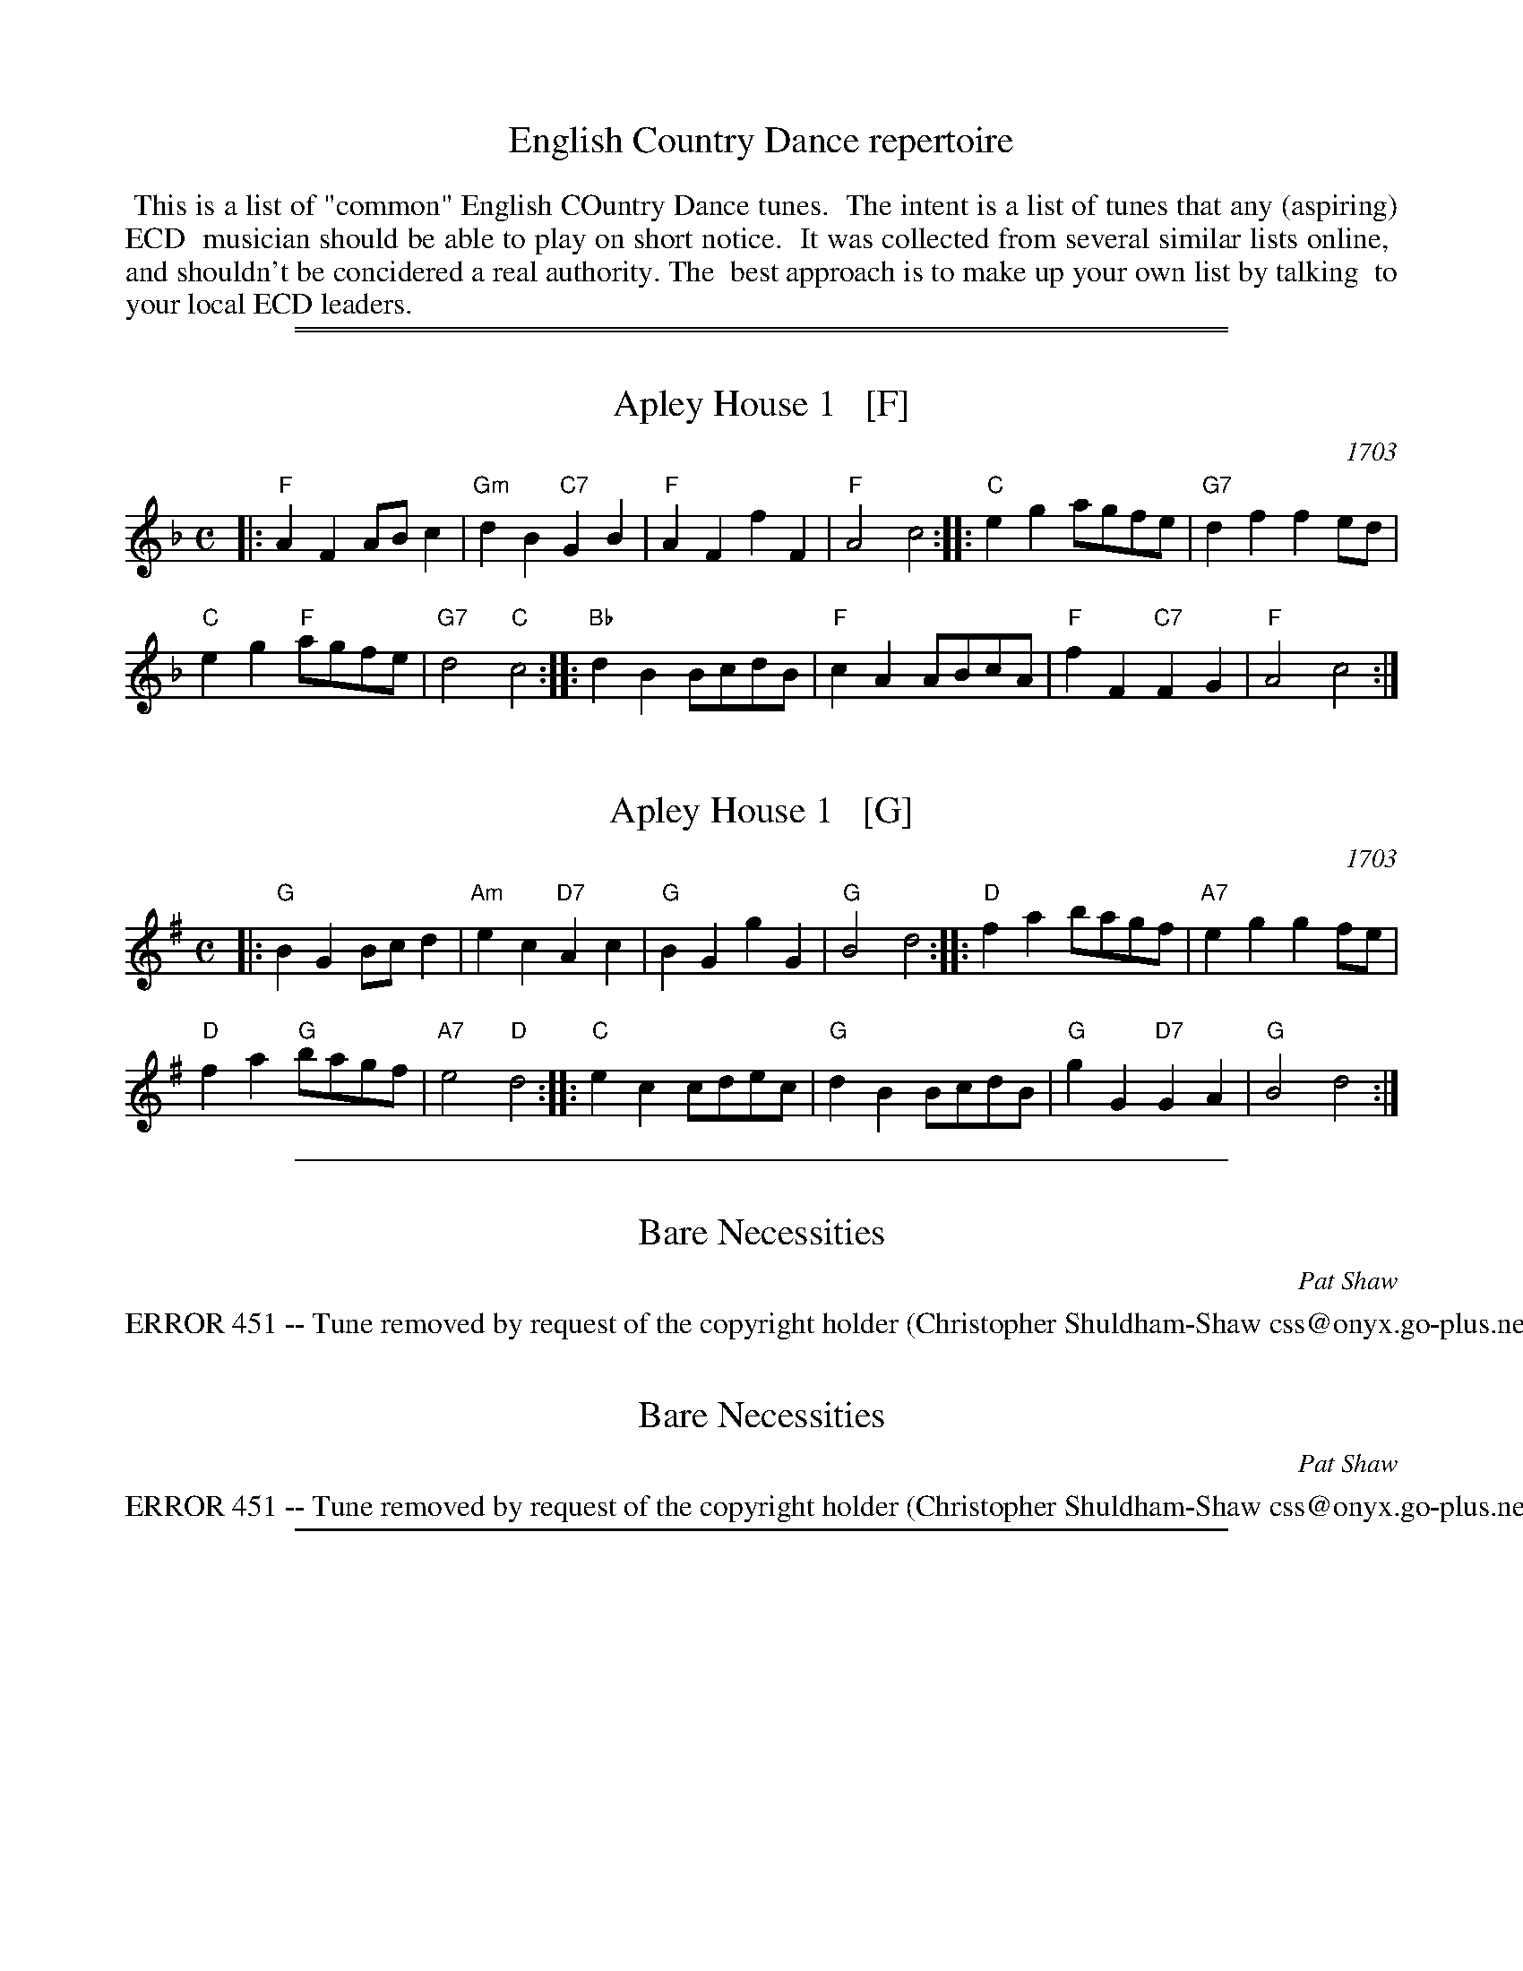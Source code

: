 
X: 0
T: English Country Dance repertoire
K:
%%begintext align
%% This is a list of "common" English COuntry Dance tunes.
%% The intent is a list of tunes that any (aspiring) ECD
%% musician should be able to play on short notice.
%% It was collected from several similar lists online,
%% and shouldn't be concidered a real authority. The
%% best approach is to make up your own list by talking
%% to your local ECD leaders.
%%endtext

%%sep 1 0 500
%%sep 1 0 500


X: 1
T: Apley House 1   [F]
O: 1703
B: Barnes v.1 p.4
M: C
L: 1/8
K: F
|:\
"F"A2F2 ABc2 | "Gm"d2B2 "C7"G2B2 |\
"F"A2F2 f2F2 | "F"A4 c4 ::\
"C"e2g2 agfe | "G7"d2f2 f2ed |
"C"e2g2 "F"agfe | "G7"d4 "C"c4 :: \
"Bb"d2B2 BcdB | "F"c2A2 ABcA |\
"F"f2F2 "C7"F2G2 | "F" A4 c4 :|


X: 1
T: Apley House 1   [G]
O: 1703
B: Barnes v.1 p.4
M: C
L: 1/8
K: G
|:\
"G"B2G2 Bcd2 | "Am"e2c2 "D7"A2c2 |\
"G"B2G2 g2G2 | "G"B4 d4 ::\
"D"f2a2 bagf | "A7"e2g2 g2fe |
"D"f2a2 "G"bagf | "A7"e4 "D"d4 :: \
"C"e2c2 cdec | "G"d2B2 BcdB |\
"G"g2G2 "D7"G2A2 | "G" B4 d4 :|

%%sep 1 1 500


X: 1
T: Bare Necessities
R: waltz
N: English country dance (longways)
C: Pat Shaw
M: 3/4
L: 1/8
K: DDor
%%text ERROR 451 -- Tune removed by request of the copyright holder (Christopher Shuldham-Shaw css@onyx.go-plus.net)


X: 1
T: Bare Necessities
R: waltz
N: English country dance (longways)
C: Pat Shaw
M: 3/4
L: 1/8
K: EDor
%%text ERROR 451 -- Tune removed by request of the copyright holder (Christopher Shuldham-Shaw css@onyx.go-plus.net)

%%sep 1 1 500


X: 1
T: Miss Dolland's Delight  [A]
%T: The Bishop
M: C|
O: Thompson's Compleat Collection, v.4 p.92 #184 1780
L: 1/4
K: A
|: "A"Aa- ag- | "D"gf- "A"fe | "D"fa "A"ec | "Bm"dB "E7"AG \
|  "A"Aa- ag- | "D"gf- "A"fe | "D"fa "B7"B^d | "E"e2 E2 :|
|: "E7"Ed- dc/B/ | "A"ce- ed | ca Ac | "E7"BE E2 \
"I"\
|  "A"Ac- cB/A/ | "D"Ba gf | "E7"ed cB | "A"A2 A2 :|


X: 1
T: the Bishop
O: Thompson's Compleat Collection, v.4 p.72 #144 (1780)
M: 6/8
L: 1/8
K: G
|: "G"g3 d3 | B3 G2D | "C"EGE "D7"FAF | "G"GBc "D7"def \
|  "G"g3 d3 | B3 G2D | "C"EGE "D7"FAF | "G"G3 [G3B,3G,3] :|
|: "G"ded bgd | "D7"cdc afc | "G"BcB gdB | "D7"AFD AFD \
|  "G"ded bgd | "D7"cdc afc | "G"BcB "D7"cAF | "G"G3 G3 :|

%%sep 1 1 500


X: 1
T: Childgrove    [Dm]
O: Playford 1701
R: reel
Z: 1997 John Chambers <jc:trillian.mit.edu>
M: 2/4
B: Karpeles & Schofield p.22,52; Playford Ball; Raven p.23; Barlow #426
L: 1/8
N: Sometimes played in dorian rather than minor.
K: Dm
|: A \
| "Dm"Ad de | f2 ed | "Gm"gf ed | "Am"e>d c/B/A \
| "Dm"Ad de | f2 ea | "Gm"g>f "A7"e/f/e/d/ | "Dm"d3 :|
|: f/g/ \
| "F"af fa | "C"ge eg | "Dm"fd d/e/f/d/ | "Am"eA Af/g/ \
| "F"a>g f/g/a/f/ | "C"g>f e/f/g/e/ | "Dm"fe/d/ "A7"ed/^c/ | "Dm"d3 :|

%%sep 1 1 500


X: 1
T: Come Let's Be Merry   [D]
O: Playford 1726
R: waltz
Z: 2006 John Chambers <jc:trillian.mit.edu>
B: Playford "The Dancing Master, or Directions for Dancing Country Dances..." 1728
B: Peter Barnes "english country dance tunes" 1996
M: 3/4
L: 1/8
%P: 3 times
K: D
|: "D"A2 d2 e2 | f2 ef d2 | "G"d4 "(A)"A2 |"D"F2 EF D2 \
|  "D"d4 c2 | "E7"B2 e2 "(A)"A2 | "E7"B2 ^G4 | "A"A6 :|
[| "A"e2 e2 d2 | c4 A2 | "D"d4 f2 | "G"B6 \
| "Em"g4 f2 | "E7"e4 d2 | "A"c2 d2 e2 | A6 ||
|| "D"F2 E2 D2 | "(Bm)"dc de d2 | "Em"G2 F2 E2 | "A7"ed ef e2 \
|  "D"F2 E2 D2 | "G(Bm)"dc d2 "Em"e2 | "A7"A2 d2 c2 | "D"d6 |]

%%sep 1 1 500


X: 1
T: Dick's Maggot
N: from the Nottingham Music Database
S: Playford
B: Cecil J Sharp "Country Dance Tunes" Set XI #15
M: 3/2
L: 1/8
F: http://www.guitarnut.com/nmd/playford.txt
K: G
|: "G"g2d2-    d2B2- "D7"B2A2 |  "G"Bcd2 "D7"ABc2   "G"B4 \
|  "G"g2d2-    d2B2-  "C"B2A2 | "Am"Bcd2 "D7"G2F2   "G"G4 \
:: "D"f2a2-    a2f2-     f2d2 |  "G"gab2 "A7"efg2   "D"f4 |
| "Fm"f2a2-    a2f2- "Bm"f2d2 | "Em"def2 "A7"AB^c2 "D7"d4 \
|  "G"Bcd2 "G7"Bcd2   "C"e4   | "Am"efg2     efg2  "D7"f4 \
|  "G"g2d2-    d2B2-  "C"B2c2 | "Am"A4-  "D7"A4     "G"G4 :|

%%sep 1 1 500


X: 36
T: the Dress'd Ship   [G]
O: Thompson 1774
R: reel, polka
M: C
L: 1/8
Z: 2011 John Chambers <jc:trillian.mit.edu>
B: Charles & Samuel Thompson eds "Twenty Four Country Dances", London 1774, p.18 #2
K: G
% - - - - - - - - - - - - - - - - - - - - - - - - -
d/c/ |\
"G"BG DB "C"c2 (c/d/e) | "G"dB gB "Am"cA- "D7"Ad/c/ "I"|\
"G"BG DB "C"c{d}e "G"dg | "Am"ec "D7"Ad "G"BG- G :|
|: e/f/ |\
"G"gd BG "C"e/f/g/e/ "G"dB | "C"c{d}e "G"dB "Am"cA- "D7"Ae/f/ |\
"G"gd BG "C"e/f/g/e/ "G"dB | "Am"ec "D7"Ad "G"BG- G :|
% - - - - - - - - Dance description - - - - - - - -
% %begintext align
% % 1st Man set to the 2d Wo. & turn .|. 1st
% % Wo. do the same :|. cast off 1 Cu. &
% % Allemand .|: cast up & Allemand & lead
% % down in the 2d Cu.s place :|:
% %endtext


X: 36
T: the Dress'd Ship   [A]
O: Thompson 1774
R: reel, polka
M: C
L: 1/8
Z: 2011 John Chambers <jc:trillian.mit.edu>
B: Charles & Samuel Thompson eds "Twenty Four Country Dances", London 1774, p.18 #2
K: A
% - - - - - - - - - - - - - - - - - - - - - - - - -
e |\
"A"cAEc "D"d2(d/e/f) | "A"ecac "Bm"dB-"E7"Be "I"|\
"A"cAEc "D"df"A"ea | "Bm"fd"E7"Be "A"cA-A :|
|: f/g/ |\
"A"aecA "D"f/g/a/f/ "A"ec | "D"df"A"ec "Bm"dB- "E7"Bf/g/ |\
"A"aecA "D"f/g/a/f/ "A"ec | "Bm"fd"E7"Be "A"cA-A :|
% - - - - - - - - Dance description - - - - - - - -
%%begintext align
%% 1st Man set to the 2d Wo. & turn .|. 1st
%% Wo. do the same :|. cast off 1 Cu. &
%% Allemand .|: cast up & Allemand & lead
%% down in the 2d Cu.s place :|:
%%endtext

%%sep 1 1 500


X: 1
T: the Duke of Kent's Waltz   [G]
O: 1802
R: waltz
Z: 2003 John Chambers <jc:trillian.mit.edu>
M: 3/4
L: 1/8
K: G
|:"G"gf ga g2 | "D7"f2 de fd | "G"g2 G2 G2 | G4 d2 \
| "C"e2 e2 "(D)"f2 | "G"g2 d2 B2 | "Am"c2 c2 B2 | "D7"B2 A4 :|
| "D"D2 cB c2 | "G"Bd cB AG | "D"D2 cB c2 | "G"Bd cB AG \
| "C"ed cd ef | "G"gf ed cB | "Am"ed cB AG | "D7"FA GF ED |
| "G"GF GA Bc | "D"d^c de fd | "Em"g2 G2 G2 | G4 "I"[|]e2 \
| "C"^d2 e2 e2 | "G"^c2 d2 d2 | "D7"c2 A2 F2 | "G"G6 |]


X: 1
T: the Duke of Kent's Waltz   (A)
O: 1802
R: waltz
Z: 2003 John Chambers <jc:trillian.mit.edu>
M: 3/4
L: 1/8
K: A
|:"A"ag ab a2 | "E7"g2 ef ge | "A"a2 A2 A2 | A4 e2 \
| "D"f2 f2 "(E)"g2 | "A"a2 e2 c2 | "Bm"d2 d2 c2 | "E7"c2 B4 :|
| "E"E2 dc d2 | "A"ce dc BA | "E"E2 dc d2 | "A"ce dc BA \
| "D"fe de fg | "A"ag fe dc | "Bm"fe dc BA | "E7"GB AG FE |
| "A"AG AB cd | "E"e^d ef ge | "F#m"a2 A2 A2 | A4 "I"[|]f2 \
| "D"^e2 f2 f2 | "A"^d2 e2 e2 | "E7"d2 B2 G2 | "A"A6 |]

%%sep 1 1 500


X: 0
T: Faithless Nancy Dawson
O: 196?
M: C|
K:
P: A-Rovin'   [A]
K: A
E \
| "A"AA "E7"GE | "A"AA "E7"GE | "A"A>B cd | e3 e | "D"ff df | "A"ee ce |
| "D(Bm)"dc BA | "F#m"cA "E7"FE | "A"A>B cd | "A"ea "D"fd | "A"c2 "E7"B2 | "A"A3 e | "D"f>e df |
| "A"e>d ce | "Bm"dc BA | "F#m"cA "E7"FE | "A"A>B cd | "A"ea "D"fd | "A"c2 "E7"B2 | "A"A3 |]
P: A-Rovin'   [D]
K: D
A \
| "D"dd "A7"cA | "D"dd "A7"cA | "D"d>e fg | a3 a | "G"bb gb | "D"aa fa |
| "G(Em)"gf ed | "Bm"fd "A7"BA | "D"d>e fg | "D"ad' "G"bg | "D"f2 "A7"e2 | "D"d3 a | "G"b>a gb |
| "D"a>g fa | "Em"gf ed | "Bm"fd "A7"BA | "D"d>e fg | "D"ad' "G"bg | "D"f2 "A7"e2 | "D"d3 |]
P: A-Rovin'   [G]
K: G
D \
| "G"GG "D7"FD | "G"GG "D7"FD | "G"G>A Bc | d3 d | "C"ee ce | "G"dd Bd |
| "C(Am)"cB AG | "Em"BG "D7"ED | "G"G>A Bc | "G"dg "C"ec | "G"B2 "D7"A2 | "G"G3 d | "C"e>d ce |
| "G"d>c Bd | "Am"cB AG | "Em"BG "D7"ED | "G"G>A Bc | "G"dg "C"ec | "G"B2 "D7"A2 | "G"G3 |]

%%sep 1 1 500


X: 1
T: Fandango   [C]
O: Thompson 1780
R: jig
Z: John Chambers <jc:trillian.mit.edu>
B: Thompson, Twenty Four Country Dances, 1780
B: Playford Ball
B: Barnes 1986
M: 6/8
L: 1/8
N: Play 6 times
K: C
|: "C"c2c cBc | "F"A2F "G7"EFG | "C"c2c "F"c2d | "G7"ecg "C"e2G \
|  "C"c2c cBc | "F"A2F "G7"EFG | "C"c2c "F"c2f | "G7"d2g "C"e2c :|
|: "C"gag e2c | G2c G2c | gag e2c | "F"A2c A2c \
|  "C"gag e2c | "F"A2F "C"E2G | "F"A2c "G7"d2B | "C"c3- cz2 :|


X: 1
T: Fandango   [D]
O: Thompson 1780
R: jig
Z: John Chambers <jc:trillian.mit.edu>
B: Thompson, Twenty Four Country Dances, 1780
B: Playford Ball
B: Barnes 1986
M: 6/8
L: 1/8
N: Play 6 times
K: D
|: "D"d2d dcd | "G"B2G "A7"FGA | "D"d2d "G"d2e | "A7"fda "D"f2A \
|  "D"d2d dcd | "G"B2G "A7"FGA | "D"d2d "G"d2g | "A7"e2a "D"f2d :|
|: "D"aba f2d | A2d A2d | aba f2d | "G"B2d B2d \
|  "D"aba f2d | "G"B2G "D"F2A | "G"B2d "A7"e2c | "D"d3- dz2 :|

%%sep 1 1 500


X: 0
T: Freeford Gardens
C: Kathryn & David Wright
N: Tune: Edgeworth Bumpkins
P: Edgeworth Bumpkins   [F]
O: Daniel Wright 1740
N: Tune for the dance Freeford Gardens
B: Daniel Wright "Wright's Compleat Collection of Celebrated Country Dances" p.33 1740
M: C|
L: 1/8
K: F
c2 \
| "F"A3G F2A2 | "C7"G2FE "F"F2f2 | "C7"e2dc "Bb"d2cB | "F"A2F2- F2A2 \
| "C7"G2FE "F"F2A2 | "C7"G2FE "F"FGAB | c2B2- "Bb"B2A2 | "C7"G6 :|
|: c2 \
| "Bb"d2cB "F"ABc2 | FGA2 "Bb"B4 | "Gm"Bcd2 G2d2 | "C7"gab2 e4 \
| "F"f2e2- "C"e2d2- | "Bb"d2c2- "C"c2B2- | "Bb"B2AB "C7"G2FE | "F"F6 :|
P: Edgeworth Bumpkins   [G]
O: Daniel Wright 1740
N: Tune for the dance Freeford Gardens
B: Daniel Wright "Wright's Compleat Collection of Celebrated Country Dances" p.33 1740
M: C|
M: C|
L: 1/8
K: G
d2 \
| "G"B3A G2B2 | "D7"A2GF "G"G2g2 | "D7"f2ed "C"e2dc | "G"B2G2- G2B2 \
| "D7"A2GF "G"G2B2 | "D7"A2GF "G"GABc | d2c2- "C"c2B2 | "D7"A6 :|
|: d2 \
| "C"e2dc "G"Bcd2 | GAB2 "C"c4 | "Am"cde2 A2e2 | "D7"abc'2 f4 \
| "G"g2f2- "D"f2e2- | "C"e2d2- "D"d2c2- | "C"c2Bc "D7"A2GF | "G"G6 :|

%%sep 1 1 500


X: 0
T: Fenterlarick
P: Duple longways proper
C: dance: Joyce Walker 1997
C: music: Fred Grimshaw
N: tune: Nancy's Fancy by Fred Grimshaw
K:
P: Nancy's Fancy   [C]
C: Fred Grimshaw
N: For the dance Fenterlarick by Joyce Walker
N: The titles for the dance and the tune are a bit confused.
N: Playford published a different "Nancy's Fancy" tune and dance.
B: Barnes p.33
Z: 1998 by John Chambers <jc@trillian.mit.edu>
M: 2/4
L: 1/8
K: C
|: G \
| "C"cg -gc | B>A GG | "C"cc "G7"de/f/ | "C"e2 "G7"dG \
| "C"cg -gc | B>A Gf | "F"ed/c/ "G7"GB | "C"c3  :|
|| c \
| "Am"ce- eA | "E7"c>B "Am"AA | cc "Dm"de/f/ | "C"e2 "G7"dG \
| "C"ce- eg | "Dm"f>e de | "F"fa- ac' | "G7"b>a gg |
| "C"c'g- gf | e>f gg | "F"af- fe | "Dm"d2- "G7"dG \
| "C"cG- Gc | "G7"B>c dG | "F"Ac- "G7"cB | "C"c3 |]
P: Nancy's Fancy   (G)
C: Fred Grimshaw
N: For the dance Fenterlarick by Joyce Walker
B: Barnes p.33
Z: 1998 by John Chambers <jc@trillian.mit.edu>
M: 2/4
L: 1/8
K: G
|: D \
| "G"Gd -dG | F>E DD | "G"GG "D7"AB/c/ | "G"B2 "D7"AD \
| "G"Gd -dG | F>E Dc | "C"BA/G/ "D7"DF | "G"G3  :|
|| G \
| "Em"GB- BE | "B7"G>F "Em"EE | GG "Am"AB/c/ | "G"B2 "D7"AD \
| "G"GB- Bd | "Am"c>B AB | "C"ce- eg | "D7"f>e dd |
| "G"gd- dc | B>c dd | "C"ec- cB | "Am"A2- "D7"AD \
| "G"GD- DG | "D7"F>G AD | "C"EG- "D7"GF | "G"G3 |]

%%sep 1 1 500


X: 1
T: Gathering Peascods   [G]
O: Playford 1651
B: Playford "Dancing Master" 1st Ed. 1651
B: J.Barlow p.22 #27
B: Barnes (in A)
B: Playford (in G)
B: Keller p.38 (in A)
B: Karpeles p.12 (in A)
B: Raven p.22 (in A)
Z: John Chambers <jc:trillian.mit.edu>
M: C|
L: 1/4
K: G
   z | "G"d2 dd | B>c dd | "C"ed cB | "D7"A3 B | AG GF | "G"G3 :|
|: G | "D"FD FG | A2 BA | "G"G/A/B AG | "D"F3 F | "A7"ED ~E>D | "D"D3 :|
|: d | "G"BG GA/B/ | "C"c2 zd | "G"BG GA/B/ | "C"c2 zd  | "G"BG GA/B/ | "C"c>de d/c/ | "G"Bc/B/ "D7"~A>G | "G"G3 :|


X: 1
T: Gathering Peascods   [A]
O: Playford 1651
B: Playford "Dancing Master" 1st Ed. 1651
B: J.Barlow p.22 #27
B: Barnes (in A)
B: Playford (in G)
B: Keller p.38 (in A)
B: Karpeles p.12 (in A)
B: Raven p.22 (in A)
Z: 1998 John Chambers <jc:trillian.mit.edu>
M: C|
L: 1/4
K: A
   z | "A"e2 ee | c>d ee | "D"fe dc | "E7"B3 c | BA AG | "A"A3 :|
|: A | "E"GE GA | B2 cB | "A"A/B/c BA | "E"G3 G | "B7"FE ~F>E | "E"E3 :|
|: e | "A"cA AB/c/ | "D"d2 ze | "A"cA AB/c/ | "D"d2 ze  | "A"cA AB/c/ | "D"d>ef e/d/ | "A"cd/c/ "E7"~B>A | "A"A3 :|

%%sep 1 1 500


X: 0
T: The Geud Man of Ballangigh
O: Playford 1709
B: Playford 1709 #30 ("Squirrel")
R: jig
N: Tune: Hunt the Squirrel
M: 6/8
L: 1/8
K:
% - - - - - - - - - - - - - - - - - - - - - - - - -
P: Hunt The Squirrel   (G)
Z: 1997 by John Chambers <jc:trillian.mit.edu>
N: The pickups are optional.
K: G
BA \
|:"G"Gd-d d2e | d3 B3 | GAB "C"A2G | "G"GAB "D7"A2G \
| "G"Gd-d d2e | "Em"d3 B3 | "C(Am)"GAB "D7"A2G | "G"G3 z3 :|
GAB \
|:"C"c2d edc | "Bm"c2d edc | "Am"c2d e2f | "Em"g3 gfe \
| "G"dB2 dB2 | "Bm"dB2 d3 | "Am"GAB "D7"A2G | "G"G3 z3 :|
% - - - - - - - - - - - - - - - - - - - - - - - - -
P: Hunt The Squirrel   [A]
Z: 1997 by John Chambers <jc:trillian.mit.edu>
K: A
cB \
|:"A"Ae-e e2f | e3 c3 | ABc "D"B2A | "A"ABc "E7"B2A \
| "A"Ae-e e2f | "F#m"e3 c3 | "D(Bm)"ABc "E7"B2A | "A"A3 z3 :|
ABc \
|:"D"d2e fed | "C#m"d2e fed | "Bm"d2e f2g | "F#m"a3 agf \
| "A"ec2 ec2 | "F#m"ec2 e3 | "Bm"ABc "E7"B2A | "A"A3 z3 :|

%%sep 1 1 500


X: 1
T: Hole in the Wall   [G]
C: Henry Purcell 1698
R: minuet
Z: John Chambers <jc:trillian.mit.edu>
B: Playford Ball
B: Douglas and Helen Kennedy, 1929
M: 3/4
L: 1/8
N: Longways duple minor, (AAB)n
K: G
|: "G"B>c B/c/d "D7"Ad | "Em"G>A G/A/B "B7"FB | "C"E>F E/F/G "G"DB | "D7"AG- GF "G"G2 :|
[| "Em"g>f e/f/g fe | "B7"^d>e d/e/f Bf | "Em"g>f e/f/g fe | "B7"fe- e^d "Em"e2 |
| "C"E>F E/F/G "D7"F/G/A | "G"G>A G/A/B "D7"A/B/c | "G"B>c B/c/d Dd | "D7"cB- BA/B/ "G"G2 |]


X: 1
T: Hole in the Wall   [Bb]
C: Henry Purcell 1698
R: minuet
Z: John Chambers <jc@trillian.mit.edu>
B: Playford Ball
B: Douglas and Helen Kennedy, 1929
M: 3/4
L: 1/8
N: Longways duple minor, (AAB)n
K: Bb
|: "Bb"d>e d/e/f "F7"cf | "Gm"B>c B/c/d "D7"Ad | "Eb"G>A G/A/B "Bb"Fd | "F7"cB- BA "Bb"B2 :|
[| "Gm"b>a g/a/b ag | "D7"^f>g f/g/a da | "Gm"b>a g/a/b ag | "D7"ag- g^f "Gm"g2 |
| "Eb"G>A G/A/B "F7"A/B/c | "Bb"B>c B/c/d "F7"c/d/e | "Bb"d>e d/e/f Ff | "F7"ed- dc/d/ "Bb"B2 |]

%%sep 1 1 500


X: 1
T: the Indian Queen  [C]
O: 1701
Z: 1997 by John Chambers <jc@trillian.mit.edu>
N: Barnes p. 57 (dated 1701); Hunt p.12 #39 (in C)
M: 2/4
L: 1/16
K: C
|: ef \
| "C"g2e2 c2e2 | "G7"d4 G4 | "C"E2G2 G2e2 | "G7"d4- d2ef \
| "C"g2e2 c2e2 | "G7"d4 G4 | "C"E2G2 "G7"G2e2 | "C"c6 :|
|: Bc \
| "G"dcBA G2d2 | "Em"e2B2 "Am"c2A2 | "(C)"efg2 "D7"a2^f2 | "G"g4- g2de "I"\
| "F"fedc "G"B2g2 | "F"A2f2 "C"G2ef | "Dm"d2c2 "G7"d2B2 | "C"c6 :|


X: 1
T: The Indian Queen  [D]
O: 1701
Z: 1997 by John Chambers <jc@trillian.mit.edu>
N: Barnes p. 57 (dated 1701); Hunt p.12 #39 (in C)
M: 2/4
L: 1/16
K: D
|: fg \
| "D"a2f2 d2f2 | "A7"e4 A4 | "D"F2A2 A2f2 | "A7"e4- e2fg \
| "D"a2f2 d2f2 | "A7"e4 A4 | "D"F2A2 "A7"A2f2 | "D"d6 :|
|: cd \
| "A"edcB A2e2 | "F#m "f2c2 "Bm"d2B2 | "(D)"fga2 "E7"b2^g2 | "A"a4- a2ef "I"\
| "G"gfed "A"c2a2 | "G"B2g2 "D"A2fg | "Em"e2d2 "A7"e2c2 | "D"d6 :|

%%sep 1 1 500


X: 1
T: Jack's Health
R: jig
P: Bolt the Door
M: 6/8
L: 1/8
K: Am
g2f |\
"Am"ecA A2B | "Em"G2E  E2B | "Am"c2A  "G"B2G | "Am"A2B c2d |\
"Am"ecA A2B | "Em"G2E  E2B | "Am"c2A  "G"B2G | "Am"A3  :|
A2B |\
 "C"cBA G2d | "C"e3 "G"d2B | "Am"c2A "Em"B2G | "Am"A2B c2d |\
"Am"ecA A2d | "C"e3 "G"d2B |  "F"c2A     B2A |  "G"G3  |]
g2e |\
 "G"dBG G2d | "C"e3 "G"d2B | "Am"c2A "Em"B2G | "Am"A2B c2d |\
"Am"ecA A2d | "F"e2a  a2^f |  "G"g2e     d2B | "Am"A3 |]

%%sep 1 1 500


X: 1
T: Jack's Maggot [C]
O: Playford 1702
Z: 1997 by John Chambers <jc@trillian.mit.edu>
N: Duple minor longways
B: Playford Ball
B: Playford, "Twenty Four New Country Dances", 1702
M: C|
L: 1/8
K: C
   cB \
| "C"c2C2 E2G2 | "F"AGAB "G7"c2d2 | "C"efg2 "F"ABc2 | "Dm"d3e "G7"d2cB \
| "C"c2C2 E2G2 | "F"ABc2 "G7"B2gf | "C"e2c2 "G7"d2B2 | "C"c4- c2 :|
|: ef \
| "C"g2e2- e2g2 | "Am"e2c2- c2de | "Dm"fedc B2c2 | "G7"d3e d2ef \
| "C"g2e2 c2e2 | G2c2 E2G2 | "F"c3d "G7"~d3c | "C"c4- c2 :|


X: 1
T: Jack's Maggot [D]
O: Playford 1702
Z: 1997 by John Chambers <jc@trillian.mit.edu>
N: Duple minor longways
B: Playford Ball
B: Playford, "Twenty Four New Country Dances", 1702
M: C|
L: 1/8
K: D
   dc \
| "D"d2D2 F2A2 | "G"BABc "A7"d2e2 | "D"fga2 "G"Bcd2 | "Em"e3f "A7"e2dc \
| "D"d2D2 F2A2 | "G"Bcd2 "A7"c2ag | "D"f2d2 "A7"e2c2 | "D"d4- d2 :|
|: fg \
| "D"a2f2- f2a2 | "Bm"f2d2- d2ef | "Em"gfed c2d2 | "A7"e3f e2fg \
| "D"a2f2 d2f2 | A2d2 F2A2 | "G"d3e "A7"~e3d | "D"d4- d2 :|

%%sep 1 1 500


X: 0
T: Jacob Hall's Jig
O: Playford 1695
N: to the tune Under and Over
R: jig
M: 6/8
L: 1/8
K:
P: Under and Over   [Dm]
N: Tune for the English dance "Jacob Hall's Jig"
B: Playford 1695  (in F minor)
K: Ddor
|:\
"Dm"D2d c2B | "F"A3 "C"G3 | "Dm"F3/2G/A G2F | "C"E3 C3 |\
"Dm"D2d c2d | "Am"e3 A2A | "G"B3/2c/d "Am"dc2 | "Dm"d3- d2z :|
|:\
"F"c2c c3/2B/A | "C"G2G G2E | "Dm"F3/2G/A G2F | "Am"E3 C3 |\
"Dm"D2d c2d | "Am"e3 A2A | "G"B3/2c/d "Am"dc2 | "Dm"d3- d2z :|

X: 2
P: Under and Over   [Em]
K: Edor
|:\
"Em"E2e d2c | "G"B3 "D"A3 | "Em"G3/2A/B A2G | "D"F3 D3 |\
"Em"E2e d2e | "Bm"f3 B2B | "A"c3/2d/e "Bm"ed2 | "Em"e3- e2z :|
|:\
"G"d2d d3/2c/B | "D"A2A A2F | "Em"G3/2A/B A2G | "Bm"F3 D3 |\
"Em"E2e d2e | "Bm"f3 B2B | "A"c3/2d/e "Bm"ed2 | "Em"e3- e2z :|

X: 3
P: Under and Over   [Gm]
K: Gdor
|:\
"Gm"G2g f2e | "Bb"d3 "F"c3 | "Gm"B3/2c/d c2B | "F"A3 F3 |\
"Gm"G2g f2g | "Dm"a3 d2d | "C"e3/2f/g "Dm"gf2 | "Gm"g3- g2z :|
|:\
"Bb"f2f f3/2e/d | "F"c2c c2A | "Gm"B3/2c/d c2B | "Dm"A3 F3 |\
"Gm"G2g f2g | "Dm"a3 d2d | "C"e3/2f/g "Dm"gf2 | "Gm"g3- g2z :|

X: 4
P: Under and Over   [Am]
K: Ador
|:\
"Am"A2a g2f | "C"e3 "G"d3 | "Am"c3/2d/e d2c | "G"B3 G3 |\
"Am"A2a g2a | "Em"b3 e2e | "D"f3/2g/a "Em"ag2 | "Am"a3- a2z :|
|:\
"C"g2g g3/2f/e | "G"d2d d2B | "Am"c3/2d/e d2c | "Em"B3 G3 |\
"Am"A2a g2a | "Em"b3 e2e | "D"f3/2g/a "Em"ag2 | "Am"a3- a2z :|

%%sep 1 1 500


X: 1
T: Juice of Barley
C: Henry Purcell (1690)
B: Cecil Sharp (1916)
R: jig
M: 6/8
L: 1/8
K: Am
[|"Am"A2A     e2d | "C"efg G2G | "F"A2A  "C"e2c | "Dm"A3 "Am"c3 \
|  "F"A2A "G7"e2d | "C"efg G2G | "F"A2A "Dm"e2c | "Am"A3     c3 |]
|: "C"c2c      c2B/c/ |  "G"d2d "G7"d2d | "C"e2e  "F"a2g |  "C"e3  g3 \
|  "F"c2c "C/E"c2B/c/ | "Dm"d2d    d>ef | "C"e>dc "G"BcG | "Am"HA3 e3 :|

%%sep 1 1 500


X: 1
T: Knives and Forks  [G]
O: Playford 1726
M: 3/2
L: 1/8
K: G
|:\
"G"g2ag "D7"f2gf "C"efge | "D7"f2d2- d2f2 e2d2 |\
"C"c2dc "G"B2cB "D7"ABcd | "G"B2G2- "(D7)"G2B2 "G"A2G2 :|
|:\
"G"GABc d2G2 "D7"F4 | "Am"E2A2- A2G2 "D7"F2ED |\
"G"GABc d2G2 "D7"F4 | "G"D2 G2- "(D7)"G2B2 "(G)"A2G2 :|

%%sep 1 1 500


X: 1
T: Knole Park 2  (C)
O: 1788
M: 2/4
L: 1/16
K: C
  EF \
| "C"G3A G2E2 | G2c2 e2c2 | "Dm"A2de f2d2 | "G7"c2B2 A2G2 \
| "C"G3A G2E2 | G2c2 e2c2 | "Dm"A3f "G7"d2B2 | "C"c6 :|
|: ef \
| "C"g2e2 G2ge | "G7"f2d2 G2f2 | "Dm"f2e2 "D7"d2c2 | "G"B2A2 G2G2 \
| "F"A2f2 "C"G2e2 | "G7"F2d2 "C"E2c2 | "Dm"D2f2 "G7"edcB | "C"c6 :|


X: 1
T: Knole Park 2  [D]
O: 1788
M: 2/4
L: 1/16
K: D
  FG \
| "D"A3B A2F2 | A2d2 f2d2 | "Em"B2ef g2e2 | "A7"d2c2 B2A2 \
| "D"A3B A2F2 | A2d2 f2d2 | "Em"B3g "A7"e2c2 | "D"d6 :|
|: fg \
| "D"a2f2 A2af | "A7"g2e2 A2g2 | "Em"g2f2 "E7"e2d2 | "A"c2B2 A2A2 \
| "G"B2g2 "D"A2f2 | "A7"G2e2 "D"F2d2 | "Em"E2g2 "A7"fedc | "D"d6 :|

%%sep 1 1 500


X: 1
T: Lilli Burlero   [D]
%T: Hush-a-bye Baby
C: Henry Purcell 1689
B: Barnes p.67
Z: 1997 by John Chambers <jc:trillian.mit.edu>
N: 24-bar duple minor longways
N: Playford Ball
M: 6/8
L: 1/8
K: D
|: "D"D>ED "(Bm)"F2F | "Em"E>FE "A7"G3 |\
"D"FAD "Em"G2F | "A7"EDC "D"D3 ::\
"D"d2c d2A | "C"=c2c "G"B2A |
| "D"AB^c d2A | "G"B>AF "A"E2A |\
"G"B>AG "D"FGA |"G"BAG "D"FGA |\
"G"B>AF "Em"G2F | "A7"EDC "D"D3 :|


X: 1
T: Lilli Burlero   [G]
%T: Hush-a-bye Baby
O: Henry Purcell 1689
B: Barnes p.67
Z: 1997 by John Chambers <jc:trillian.mit.edu>
N: 24-bar duple minor longways English Country Dance
M: 6/8
L: 1/8
K: G
|: "G"G>AG "(Em)"B2B | "Am"A>BA "D7"c3 \
| "G"BdG "Am"c2B | "D7"AGF "G"G3 \
:| "G"g2f g2d | "F"=f2f "C"e2d |
| "G"de^f g2d | "C"e>dB "D"A2d \
| "C"e>dc "G"Bcd | "C"edc "G"Bcd \
| "C"e>[gd]B "Am"c2B | "D7"AGF "G"G3 |]

%%sep 1 1 500


X: 1
T: Mad Robin
O: 1686
M: C|
L: 1/8
% - - - - - - - - - - - - - - - - - - - - - - - - -
P: Mad Robin [Bb]
K: Bb
|: f2 \
| "Bb"f2 d4 "(Eb)"g2 | "Bb"f2 B4 c2 | "Bb"d2ed "(Gm)"c2B2 | "F7(Cm)"cBAG "F7"F4 \
| "Bb"f2 d4 "(Eb)"g2 | "Bb"f2 B4 c2 | "Bb"d2ed "F7"c3B | "Bb"B6 :|
|: f2 \
| "Gm"b3a "(Dm)"g2f2 | "Gm"g2 d4 =e2 | "D7"d2g2 g3^f | "Gm"g6 f2 \
| "Eb"f2 e2- "F7"e2d2 | "Bb"f2 d4 cB | "F7"A2G2 c3B | "Bb"B6 :|
% - - - - - - - - - - - - - - - - - - - - - - - - -
P: Mad Robin (F)
K: F
|: c2 \
| "F"c2 A4 "(Bb)"d2 | "F"c2 F4 G2 | "F"A2BA "(Dm)"G2F2 | "C7(Gm)"GFED "C7"C4 \
| "F"c2 A4 "(Bb)"d2 | "F"c2 F4 G2 | "F"A2BA "C7"G3F | "F"F6 :|
|: c2 \
| "Dm"f3e "(Am)"d2c2 | "Dm"d2 A4 =B2 | "A7"A2d2 d3^c | "Dm"d6 c2 \
| "Bb"c2 B2- "C7"B2A2 | "F"c2 A4 GF | "C7"E2D2 G3F | "F"F6 :|
% - - - - - - - - - - - - - - - - - - - - - - - - -
P: Mad Robin (C)
K: C
|: g2 \
| "C"g2 e4 "(F)"a2 | "C"g2 c4 d2 | "C"e2fe "(Am)"d2c2 | "G7(Dm)"dcBA "G7"G4 \
| "C"g2 e4 "(F)"a2 | "C"g2 c4 d2 | "C"e2fe "G7"d3c | "C"c6 :|
|: g2 \
| "Am"c'3b "(Em)"a2g2 | "Am"a2 e4 ^f2 | "E7"e2a2 a3^g | "Am"a6 g2 \
| "F"g2 f2- "G7"f2e2 | "C"g2 e4 dc | "G7"B2A2 d3c | "C"c6 :|
% - - - - - - - - - - - - - - - - - - - - - - - - -
P: Mad Robin (G)
K: G
|: d2 \
| "G"d2 B4 "(C)"e2 | "G"d2 G4 A2 | "G"B2cB "(Em)"A2G2 | "D7(Am)"AGFE "D7"D4 \
| "G"d2 B4 "(C)"e2 | "G"d2 G4 A2 | "G"B2cB "D7"A3G | "G"G6 :|
|: d2 \
| "Em"g3f "(Bm)"e2d2 | "Em"e2 B4 ^c2 | "B7"B2e2 e3^d | "Em"e6 d2 \
| "C"d2 c2- "D7"c2B2 | "G"d2 B4 AG | "D7"F2E2 A3G | "G"G6 :|

%%sep 1 1 500


X: 1
T: Mister Isaac's Maggot
O: Playford 1695
B: Barnes v.1 p.79
Z: 2015 John Chambers <jc:trillian.mit.edu>
M: 3/2
L: 1/8
K: C
[|\
"C"g4 e4 "G"d4 | "C"cde2 "F"d2c2 "G"d2G2 |\
"C"G2 c4 B2 "F"A4 | "Dm"A2 d4 A2 "G"B2G2 |\
"C"g4 e4 "G"d4 | "C"cde2 "F"d2c2 "G"d2G2 |\
"C"G2 c4 B2 "F"A2fe | "G"d2c2 d2B2 "C"c4 |]
"C"E2G2- G2"(F)"A2 G4 | "C"E2G2- "G"G2AB "C"c2G2 |\
"C"E2G2- G2"(F)"A2 G4 | "C"E2G2- "G"G2AB "C"c2G2 |\
"C"g3f/g/ "F"a3g/f/ "C"g3f/g/ | "F"agfe "Dm"fedc "G"d2G2 |
"C"g3f/g/ "F"a3g/f/ "C"g3f/g/ | "F"agfe "G"defg "C"e2c2 |\
"C"e4 "Dm"f3e/f/ "C"g4 | "C"cde2 "F"d2c2 "G"d2G2 |\
"C"e4 "Dm"f3e/f/ "C"g4 | "C"G2c2- "F"cde2 "G(C)"d2c2 |]

%%sep 1 1 500


X: 1
T: the Mulberry Garden   [Dm]
T: the Maid in the Mill
Z: 1998 by John Chambers <jc:trillian.mit.edu>
O: Playford 1670
B: Barlow #204 p.54 (with repeat in B part)
B: Barnes v.1 p.83 (without repeat in B part)
M: 6/8
L: 1/8
K: Dm
A \
| "Dm"d2e "F"fcA | "Gm"GAF "C"c2A | "Dm"d2e fd2 | "A7"a3- a2A \
| "Dm"d2e "F"fcA | "Gm"GAF "C"c2A | "Bb"d2e fd2 | "F"a3- a2 |]
a \
| "Gm"bag "A7"a2e | "Dm"fd2 "Gm"g2f | "C"efg "Bb(Dm)"fed | "A7"^c3- c2B "I"\
| "A7"A2G F2E | "Dm"Dd2 ^c2d | "Gm"eAf "A7"e2d | "Dm"d3- d2 |]

%%sep 1 1 500


X: 1
T: Orleans Baffled [C]
O: Playford 1721
M: 3/2
L: 1/4
B: The Round Band Book of Playford
B: Barnes "English Country Dace Tunes" p.93
K: C
[|"C"c2 g2 e2 | "F(Dm)"fa2 A "G7"BG \
| "C"cB/c/ "G7"dc/d/ "C"ed/e/ | "F"fe/f/ "G7"dg "C"ec |
| "G"G2 d2 B2 | "C(Am)"ce2 E "D7"^FD \
| "G"G^F/G/ "D7"AG/A/ "G"BA/B/ | "C"cB/c/ "D7"Ad "G"BG |
| "C"Gc "C7"c_B "F"AF | "D"Ad "D7"dc "G"BG \
| "C(Am)"cB/c/ "G7"dG "C"eG | "F(Dm)"fA "G7"dB "C"c2 |]


X: 1
T: Orleans Baffled [D]
O: Playford 1721
M: 3/2
L: 1/4
B: The Round Band Book of Playford
B: Barnes "English Country Dace Tunes" p.93
K: D
[|"D"d2 a2 f2 | "G(Em)"gb2 B "A7"cA \
| "D"dc/d/ "A7"ed/e/ "D"fe/f/ | "G"gf/g/ "A7"ea "D"fd |
| "A"A2 e2 c2 | "D(Bm)"df2 F "E7"^GE \
| "A"A^G/A/ "E7"BA/B/ "A"cB/c/ | "D"dc/d/ "E7"Be "A"cA |
| "D"Ad "D7"d=c "G"BG | "E"Be "E7"ed "A"cA \
| "D(Bm)"dc/d/ "A7"eA "D"fA | "G(Em)"gB "A7"ec "D"d2 |]

%%sep 1 1 500


X: 1
T: Prince William [G]
O: 1731
M: C|
L: 1/8
K: G
|: D2 \
| "G"G4 B2AG | "D7"A6 c2 | "G"B4 "D7"A4 | "G"GFGA "(D7)"G2A2 \
| "G"B2G2 D2B2 | "D"A6 G2 | "D"F2d2 "A7"E2^c2 | "D"d6 :|
|: Bc \
| "G"d4 "C"e3d | "D7"c2B2 A2d2 | "(C)"c2B2 A2G2 | "D7"F2A2 D4 \
| "G"G2FG "D7"A2GA | "G"B2AB "C"c2dc | "G"B2AG "D7"D2F2 | "G"G6 :|


X: 1
T: Prince William [A]
O: 1731
M: C|
L: 1/8
K: A
|: E2 \
| "A"A4 c2BA | "E7"B6 d2 | "A"c4 "E7"B4 | "A"AGAB "(E7)"A2B2 \
| "A"c2A2 E2c2 | "E"B6 A2 | "E"G2e2 "B7"F2^d2 | "E"e6 :|
|: cd \
| "A"e4 "D"f3e | "E7"d2c2 B2e2 | "(D)"d2c2 B2A2 | "E7"G2B2 E4 \
| "A"A2GA "E7"B2AB | "A"c2Bc "D"d2ed | "A"c2BA "E7"E2G2 | "A"A6 :|

%%sep 1 1 500


X: 1
T: the Queen's Jig
R:
O: England
B:
D:
Z: 1997 by John Chambers <jc:trillian.mit.edu>
M: 6/8
L: 1/8
K: C
|: G \
| "C"c2d ede | "F"f3 "G7"efg | "C"efe "D(m)"d2c | "G7"d2G G2G \
| "C"c2d ede | "F"f3 "G7"efg | "C"efe "G7"d2c | "C"c3 z2 :|
|: e/f/ \
| "C"gag f2e | "F"f3 "G7"efg | "C"efe "D(m)"d2c | "G7"d2G G2g \
| "C"gag f2e | "F"f3 "G7"efg | "C"efe "G7"d2c | "C"c3 z2 :|


X: 1
T: the Queen's Jig
R:
O: England
B:
D:
Z: 1997 by John Chambers <jc:trillian.mit.edu>
M: 6/8
L: 1/8
K: D
|: A \
| "D"d2e fef | "G"g3 "A7"fga | "D"fgf "E(m)"e2d | "A7"e2A A2A \
| "D"d2e fef | "G"g3 "A7"fga | "D"fgf "A7"e2d | "D"d3 z2 :|
|: f/g/ \
| "D"aba g2f | "G"g3 "A7"fga | "D"fgf "E(m)"e2d | "A7"e2A A2a \
| "D"aba g2f | "G"g3 "A7"fga | "D"fgf "A7"e2d | "D"d3 z2 :|

%%sep 1 1 500


X: 1
T: the Shropshire Lass
M: 4/4
L: 1/8
%Q: 200
O: Playford 1713
Z: 2015 John Chambers <jc:trillian.mit.edu>
S: The Dancing Master Vol II 1713
B: The Dancing Master Vol II 1713
B: The Fallibroome Collection, book 4 (1791), selected and edited by Bernard Bentley
B: Barnes I p.117
K: D
(3ABc |\
"D"d2d2 "(A7)"c2B2 | "D"A4 A2BA | "G"G2F2 "A7"E2FG | "(D)"AGFE "D"D2
(3ABc |\
"D(Bm)"d2d2 c2B2 | "A(Em)"e4 e2f2 | "G"gfed "A7"cdec | "D"d6 :|
|: de |\
"D"f2f2 e2d2 | "G"g3a gagf | "Em"efef gfge | "A7"a4 a2
bg |\
"A7"fgef "D"d2ag | "A7"fgef "D"dfga | "G"bagf "A7"e3d | "D"d6 :|

%%sep 1 1 500


X: 1
T: Siege of Limerick
O: Purcell 1698
R: minuet
B: Barnes v.1 p/118
L:1/8
M: 3/2
K:Dm
|:\
"Dm(Bb)"d3e f2d2 "A(F)"a4 | "Gm"e3f "A7"g2^c2 "Dm"f4 |\
"G"=B3d "A"^c2e2 "Bb"def2 | "A7"A2 d4 ^c2 "Dm"d4 :|\
"F"c3d cBA2 ABc2 |
"Bb"d3e def2 "C"efg2 |\
"F"a2 f4 c2 "Bb"d2(cB) | "C"(AB) c4 e2 "F"f4 ||\
"Dm"a3b a2f2 "Gm"d4 | "Em"g3a g2e2 "A7"^c4 |
"Dm"f3g f2d2 "G"=B2e2 | "A7"^c2 A4 ^c2 "Dm"d4 ||\
"F"a3b a2f2 "Bb"d4 | "Em"g3a g2e2 "A7"^c4 |\
"Dm"f3g f2d2 "G"=B2e2 | "A7"^c2 A4 ^c2 "Dm"d4 |]

%%sep 1 1 500


X: 1
T: Take a Dance [Am]
O: 1765
R: jig
Z: 2006 John Chambers <jc:trillian.mit.edu>
M: 6/8
L: 1/8
K: Am
|: "Am"A2B     c2d |     edc "G(Em)"B3 | "Am"A2B c2d | "(F)"e2f "(G)"ecA \
|  "Am"A2B     c2d |     edc   "Em" B3 |  "G"G2A B2c |  "G" d2g      dBG :|
|:  "C"g2e "G7"f2d | "Am"e2c   "Em" B3 | "Am"A2B c2d | "(F)"e2f "(G)"ecA \
|   "C"gge "G7"ffd | "Am"eec   "Em" B3 |  "G"G2A B2c |  "G" d2g      dBG :|


X: 1
T: Take a Dance (Bm)
O: 1765
R: jig
Z: 2006 John Chambers <jc:trillian.mit.edu>
M: 6/8
L: 1/8
K: Bm
|: "Bm"B2c     d2e |     fed "A(F#m)"c3 | "Bm"B2c d2e | "(G)"f2g "(A)"fdB \
|  "Bm"B2c     d2e |     fed   "F#m" c3 |  "A"A2B c2d |  "A" e2a      ecA :|
|:  "D"a2f "A7"g2e | "Bm"f2d   "F#m" c3 | "Bm"B2c d2e | "(G)"f2g "(A)"fdB \
|   "D"aaf "A7"gge | "Bm"ffd   "F#m" c3 |  "A"A2B c2d |  "A" e2a      ecA :|

%%sep 1 1 500


X: 1
T: a Trip to Paris
C: Andr\'e Campra 1710
O: Playford 1726
R:
Z: 2009 John Chambers <jc@trillian.mit.edu>
M: 2/4
L: 1/8
P:
K: Am
A |\
"Am"c>d ee | c>d ee | ce ce | cB/c/ AA |\
c>d ee | c>d ee | cA "E7"B^G | "Am"A3 ||
e |\
"F"a2 a^g | "Am"ag/f/ ee | "F"a2 a^g | "Am"ag/f/ ee |\
"Dm"f>e "G"dg | "C"e3 f | "G"d3 e | "Am"c3 d ||
"Dm"dc "G"dB | "C"c3 c ||\
"G"Bc de | "Am"cB/c/ Ac | "G"Bc de | "Am"cB/c/ Ac |\
"C"EF GA | "G"B2 "F"a2 | "C"ed/c/ "G"dc/B/ | "Am"A3 |]

%%sep 1 1 500


X: 1
T: a Trip to Tunbridge
O: 1793
R: march
N: Variant of Green Grow the Rashes O.
Z: 2014 John Chambers <jc:trillian.mit.edu>
M: 2/4
L: 1/16
K: Em
B2 |\
"Em"GGG2 B3A | "Em"B2G2 G2B2 | "Am"AAA2 "(E7)"e3d | "Am"e2A2 A2B2 |\
"C"c6 e2 | "D"dcBA "Em"B2G2 | "Am"AAA2 "(B7)"B3A | "Em"G2E2 E2 :|
|: B2 |\
"G"GGG2 g3f | "G"g2d2 d2g2 | "Am"eee2 a3g | a2e2 e3g |\
"C"g2a2 e2=f2 | "G"dcBA B2G2 | "Am(D)"AAA2 "(B7)"B3A | "Em"G2E2 E2 :|
